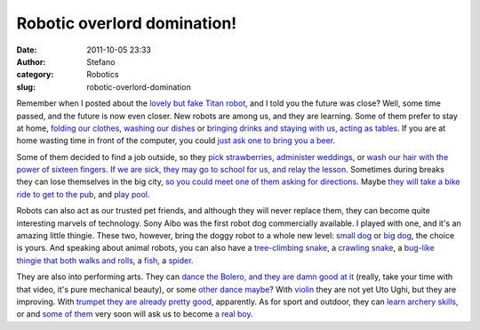 Robotic overlord domination!
############################
:date: 2011-10-05 23:33
:author: Stefano
:category: Robotics
:slug: robotic-overlord-domination

Remember when I posted about the `lovely but fake Titan
robot <http://forthescience.org/blog/2009/10/23/when-the-future-is-the-present/>`_,
and I told you the future was close? Well, some time passed, and the
future is now even closer. New robots are among us, and they are
learning. Some of them prefer to stay at home, `folding our
clothes <http://www.popsci.com/technology/article/2010-03/video-adorable-laundry-folding-robot-gives-special-love-rectangular-pieces-cloth>`_,
`washing our
dishes <http://www.popsci.com/gadgets/article/2010-04/dishbot-cleans-house-learns-live-uncertainty>`_
or `bringing drinks and staying with us, acting as
tables <http://www.popsci.com/scitech/article/2009-06/two-wheeled-robotic-table-balances-drinks-segway-style>`_.
If you are at home wasting time in front of the computer, you could
`just ask one to bring you a
beer <http://www.youtube.com/watch?v=c3Cq0sy4TBs>`_.

Some of them decided to find a job outside, so they `pick
strawberries <http://www.youtube.com/watch?v=V4HnFgqvIKk>`_, `administer
weddings <http://news.bbc.co.uk/2/hi/8685184.stm>`_, or `wash our hair
with the power of sixteen
fingers <http://www.goodgearguide.com.au/article/362074/panasonic_unleashes_16-finger_hair_washing_robot/>`_.
`If we are sick, they may go to school for us, and relay the
lesson <http://singularityhub.com/2011/02/02/texas-student-attends-school-as-a-robot-a-sign-of-things-to-come-video/>`_.
Sometimes during breaks they can lose themselves in the big city, `so
you could meet one of them asking for
directions <http://www.popsci.com/scitech/article/2009-06/little-lost-robot-asks-way>`_.
Maybe `they will take a bike ride to get to the
pub <http://www.youtube.com/watch?v=Srwk-i5aXRQ>`_, and `play
pool <http://www.youtube.com/watch?v=AENJxqR0g48>`_.

Robots can also act as our trusted pet friends, and although they will
never replace them, they can become quite interesting marvels of
technology. Sony Aibo was the first robot dog commercially available. I
played with one, and it's an amazing little thingie. These two, however,
bring the doggy robot to a whole new level: `small
dog <http://www.walyou.com/blog/2010/05/30/little-mechanic-dog-robot/>`_
or `big dog <http://www.youtube.com/watch?v=b2bExqhhWRI>`_, the choice
is yours. And speaking about animal robots, you can also have a
`tree-climbing snake <http://www.youtube.com/watch?v=8VLjDjXzTiU>`_, a
`crawling
snake <http://www.youtube.com/watch?v=cJuNe50uuzk&feature=related>`_, a
`bug-like thingie that both walks and
rolls <http://www.youtube.com/watch?v=CH0DDLBvF5g&feature=related>`_, a
`fish <http://www.youtube.com/watch?v=eO9oseiCTdk>`_, a
`spider <http://www.youtube.com/watch?v=gNXuzhop-u8&feature=related>`_.

They are also into performing arts. They can `dance the Bolero, and they
are damn good at it <http://www.youtube.com/watch?v=uIuRc1r_N34>`_
(really, take your time with that video, it's pure mechanical beauty),
or some `other dance
maybe <http://www.youtube.com/watch?v=9vwZ5FQEUFg&feature=related>`_?
With
`violin <http://www.youtube.com/watch?v=EzjkBwZtxp4&feature=related>`_
they are not yet Uto Ughi, but they are improving. With `trumpet they
are already pretty good <http://www.youtube.com/watch?v=7fYMxaBTqls>`_,
apparently. As for sport and outdoor, they can `learn archery
skills <http://www.youtube.com/watch?v=QCXvAqIDpIw&feature=player_embedded>`_,
or and `some of them <http://www.youtube.com/watch?v=jOi37NikdpM>`_ very
soon will ask us to become `a real
boy <http://en.wikipedia.org/wiki/The_Adventures_of_Pinocchio>`_.
